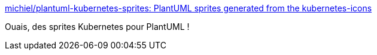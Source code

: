 :jbake-type: post
:jbake-status: published
:jbake-title: michiel/plantuml-kubernetes-sprites: PlantUML sprites generated from the kubernetes-icons
:jbake-tags: plantuml,kubernetes,icon,_mois_oct.,_année_2019
:jbake-date: 2019-10-04
:jbake-depth: ../
:jbake-uri: shaarli/1570195137000.adoc
:jbake-source: https://nicolas-delsaux.hd.free.fr/Shaarli?searchterm=https%3A%2F%2Fgithub.com%2Fmichiel%2Fplantuml-kubernetes-sprites&searchtags=plantuml+kubernetes+icon+_mois_oct.+_ann%C3%A9e_2019
:jbake-style: shaarli

https://github.com/michiel/plantuml-kubernetes-sprites[michiel/plantuml-kubernetes-sprites: PlantUML sprites generated from the kubernetes-icons]

Ouais, des sprites Kubernetes pour PlantUML !
